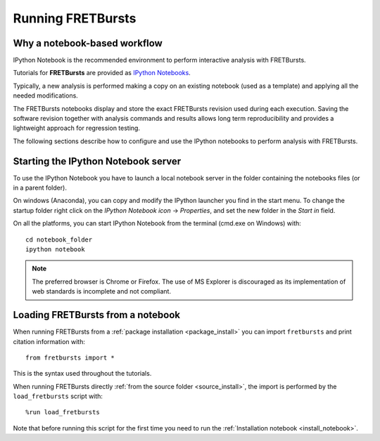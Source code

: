Running FRETBursts
==================

Why a notebook-based workflow
-----------------------------

IPython Notebook is the recommended environment to perform interactive
analysis with FRETBursts.

Tutorials for **FRETBursts** are provided as
`IPython Notebooks <http://ipython.org/notebook.html>`__.

Typically, a new analysis is performed making a copy on an existing notebook
(used as a template) and applying all the needed modifications.

The FRETBursts notebooks display and store the exact
FRETBursts revision used during each execution. Saving the software revision
together with analysis commands and results allows long term reproducibility
and provides a lightweight approach for regression testing.

The following sections describe how to configure and use the IPython notebooks
to perform analysis with FRETBursts.


.. _ipython_notebook_startup:

Starting the IPython Notebook server
------------------------------------

To use the IPython Notebook you have to launch a local notebook server in
the folder containing the notebooks files (or in a parent folder).

On windows (Anaconda), you can copy and modify the IPython launcher you find in
the start menu. To change the startup folder right click on the
*IPython Notebook icon* -> *Properties*, and set the new folder
in the *Start in* field.

On all the platforms, you can start IPython Notebook from the terminal
(cmd.exe on Windows) with::

    cd notebook_folder
    ipython notebook

.. Note ::

    The preferred browser is Chrome or Firefox. The use of MS Explorer is
    discouraged as its implementation of web standards is incomplete and not
    compliant.


Loading FRETBursts from a notebook
----------------------------------

When running FRETBursts from a :ref:`package installation <package_install>`
you can import ``fretbursts`` and print citation information with::

    from fretbursts import *

This is the syntax used throughout the tutorials.

When running FRETBursts directly
:ref:`from the source folder <source_install>`,
the import is performed by the ``load_fretbursts`` script with::

    %run load_fretbursts

Note that before running this script for the first time you need to run the
:ref:`Installation notebook <install_notebook>`.

